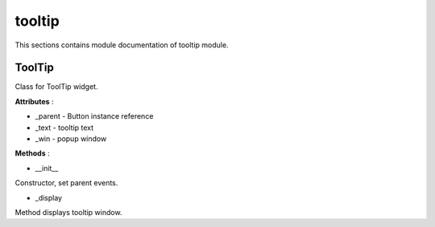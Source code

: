 .. _module_ext_client_core_tooltip:

tooltip
=======

This sections contains module documentation of tooltip module.

ToolTip
^^^^^^^

Class for ToolTip widget.

**Attributes** :

* _parent - Button instance reference
* _text - tooltip text
* _win - popup window

**Methods** :

* __init__

Constructor, set parent events.

* _display

Method displays tooltip window.